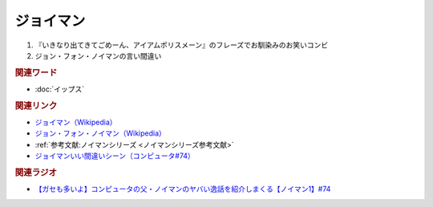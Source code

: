 ジョイマン
==========================================
.. glossary::
    ジョイマン : し

1. 『いきなり出てきてごめーん、アイアムポリスメーン』のフレーズでお馴染みのお笑いコンビ
2. ジョン・フォン・ノイマンの言い間違い

.. rubric:: 関連ワード
* :doc:`イップス` 

.. rubric:: 関連リンク
* `ジョイマン（Wikipedia） <https://ja.wikipedia.org/wiki/ジョイマン_(お笑いコンビ)>`_ 
* `ジョン・フォン・ノイマン（Wikipedia） <https://ja.wikipedia.org/wiki/ジョン・フォン・ノイマン>`_ 
* :ref:`参考文献:ノイマンシリーズ <ノイマンシリーズ参考文献>`
* `ジョイマンいい間違いシーン（コンピュータ#74） <https://youtu.be/T3ypdIxqVDU?t=990s>`_ 

.. rubric:: 関連ラジオ
* `【ガセも多いよ】コンピュータの父・ノイマンのヤバい逸話を紹介しまくる【ノイマン1】#74`_

.. _【ガセも多いよ】コンピュータの父・ノイマンのヤバい逸話を紹介しまくる【ノイマン1】#74: https://www.youtube.com/watch?v=T3ypdIxqVDU
